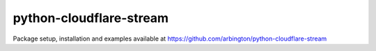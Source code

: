 ########################
python-cloudflare-stream
########################

Package setup, installation and examples available at https://github.com/arbington/python-cloudflare-stream
